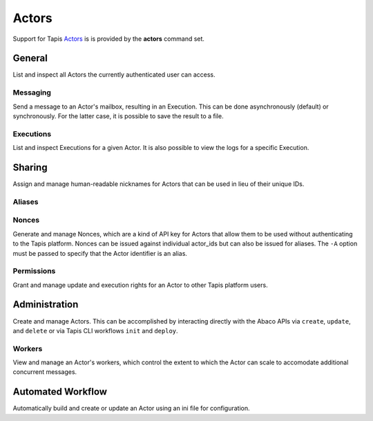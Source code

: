 ######
Actors
######

Support for Tapis Actors_ is is provided by the **actors** command set. 

*******
General
*******

List and inspect all Actors the currently authenticated user can access.

.. autoprogram-cliff:: tapis3.cli
   :command: actors list

.. autoprogram-cliff:: tapis3.cli
   :command: actors show

Messaging
=========

Send a message to an Actor's mailbox, resulting in an Execution. This can 
be done asynchronously (default) or synchronously. For the latter case, it 
is possible to save the result to a file.

.. autoprogram-cliff:: tapis3.cli
   :command: actors submit

.. autoprogram-cliff:: tapis3.cli
   :command: actors run

Executions
==========

List and inspect Executions for a given Actor. It is also possible 
to view the logs for a specific Execution.

.. autoprogram-cliff:: tapis3.cli
   :command: actors execs *

*******
Sharing
*******

Assign and manage human-readable nicknames for Actors that 
can be used in lieu of their unique IDs. 

Aliases
=======

.. autoprogram-cliff:: tapis3.cli
   :command: actors aliases *

Nonces
======

Generate and manage Nonces, which are a kind of API key for 
Actors that allow them to be used without authenticating to the 
Tapis platform. Nonces can be issued against individual actor_ids 
but can also be issued for aliases. The ``-A`` option must be 
passed to specify that the Actor identifier is an alias.

.. autoprogram-cliff:: tapis3.cli
   :command: actors nonces *

Permissions
===========

Grant and manage update and execution rights for an 
Actor to other Tapis platform users. 

.. autoprogram-cliff:: tapis3.cli
   :command: actors pems *

**************
Administration
**************

Create and manage Actors. This can be accomplished by interacting 
directly with the Abaco APIs via ``create``, ``update``, and 
``delete`` or via Tapis CLI workflows ``init`` and ``deploy``. 

.. autoprogram-cliff:: tapis3.cli
   :command: actors create

.. autoprogram-cliff:: tapis3.cli
   :command: actors update

.. autoprogram-cliff:: tapis3.cli
   :command: actors delete

Workers
=======

View and manage an Actor's workers, which control the extent 
to which the Actor can scale to accomodate additional concurrent 
messages. 

.. autoprogram-cliff:: tapis3.cli
   :command: actors workers *


.. _Actors: https://tapis.readthedocs.io/en/latest/technical/actors.html


******************
Automated Workflow
******************

Automatically build and create or update an Actor using an ini file for configuration.

.. autoprogram-cliff:: tapis3.cli
   :command: actors deploy

